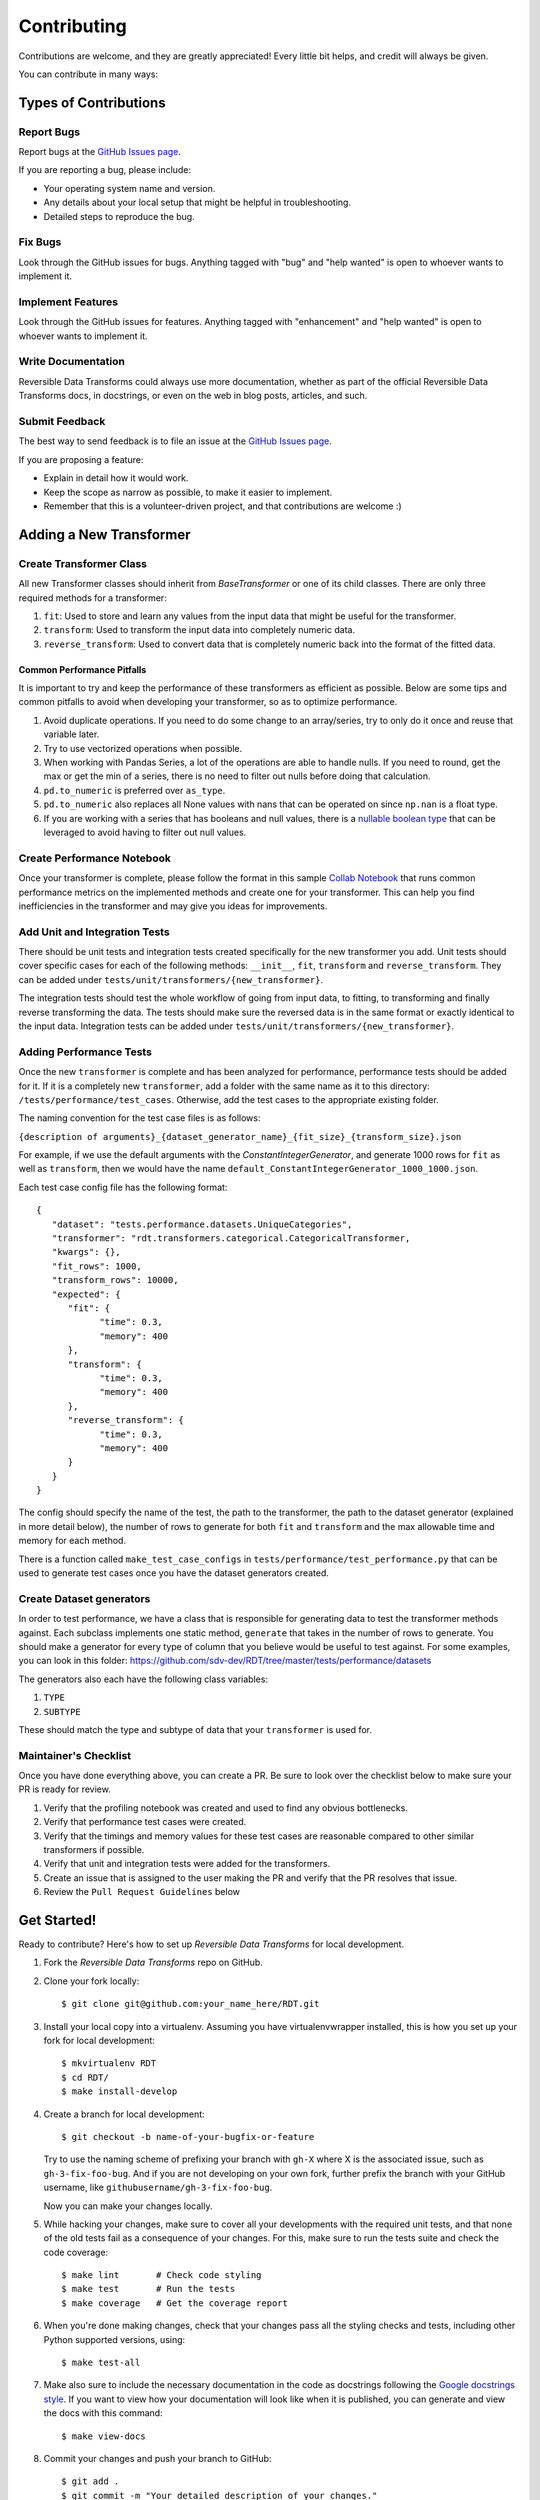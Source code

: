 .. highlight:: shell

============
Contributing
============

Contributions are welcome, and they are greatly appreciated! Every little bit
helps, and credit will always be given.

You can contribute in many ways:

Types of Contributions
----------------------

Report Bugs
~~~~~~~~~~~

Report bugs at the `GitHub Issues page`_.

If you are reporting a bug, please include:

* Your operating system name and version.
* Any details about your local setup that might be helpful in troubleshooting.
* Detailed steps to reproduce the bug.

Fix Bugs
~~~~~~~~

Look through the GitHub issues for bugs. Anything tagged with "bug" and "help
wanted" is open to whoever wants to implement it.

Implement Features
~~~~~~~~~~~~~~~~~~

Look through the GitHub issues for features. Anything tagged with "enhancement"
and "help wanted" is open to whoever wants to implement it.

Write Documentation
~~~~~~~~~~~~~~~~~~~

Reversible Data Transforms could always use more documentation, whether as part of the
official Reversible Data Transforms docs, in docstrings, or even on the web in blog posts,
articles, and such.

Submit Feedback
~~~~~~~~~~~~~~~

The best way to send feedback is to file an issue at the `GitHub Issues page`_.

If you are proposing a feature:

* Explain in detail how it would work.
* Keep the scope as narrow as possible, to make it easier to implement.
* Remember that this is a volunteer-driven project, and that contributions
  are welcome :)

Adding a New Transformer
------------------------

Create Transformer Class
~~~~~~~~~~~~~~~~~~~~~~~~

All new Transformer classes should inherit from `BaseTransformer` or one of its child classes.
There are only three required methods for a transformer:

1. ``fit``: Used to store and learn any values from the input data that might be useful
   for the transformer.
2. ``transform``: Used to transform the input data into completely numeric data.
3. ``reverse_transform``: Used to convert data that is completely numeric back into the
   format of the fitted data.

Common Performance Pitfalls
"""""""""""""""""""""""""""
It is important to try and keep the performance of these transformers as efficient as possible.
Below are some tips and common pitfalls to avoid when developing your transformer, so as to
optimize performance.

1. Avoid duplicate operations. If you need to do some change to an array/series, try to only
   do it once and reuse that variable later.
2. Try to use vectorized operations when possible.
3. When working with Pandas Series, a lot of the operations are able to handle nulls. If you
   need to round, get the max or get the min of a series, there is no need to filter out nulls
   before doing that calculation.
4. ``pd.to_numeric`` is preferred over ``as_type``.
5. ``pd.to_numeric`` also replaces all None values with nans that can be operated on since ``np.nan``
   is a float type.
6. If you are working with a series that has booleans and null values, there is a
   `nullable boolean type`_ that can be leveraged to avoid having to filter out null values.

Create Performance Notebook
~~~~~~~~~~~~~~~~~~~~~~~~~~~

Once your transformer is complete, please follow the format in this sample `Collab Notebook`_
that runs common performance metrics on the implemented methods and create one for your
transformer. This can help you find inefficiencies in the transformer and may give you ideas
for improvements.

Add Unit and Integration Tests
~~~~~~~~~~~~~~~~~~~~~~~~~~~~~~~~~

There should be unit tests and integration tests created specifically for the new transformer
you add. Unit tests should cover specific cases for each of the following methods: ``__init__``,
``fit``, ``transform`` and ``reverse_transform``. They can be added under
``tests/unit/transformers/{new_transformer}``.

The integration tests should test the whole workflow of going from input data, to fitting, to
transforming and finally reverse transforming the data. The tests should make sure the reversed
data is in the same format or exactly identical to the input data. Integration tests can be
added under ``tests/unit/transformers/{new_transformer}``.

Adding Performance Tests
~~~~~~~~~~~~~~~~~~~~~~~~

Once the new ``transformer`` is complete and has been analyzed for performance, performance tests
should be added for it. If it is a completely new ``transformer``, add a folder with the same name
as it to this directory: ``/tests/performance/test_cases``. Otherwise, add the test cases to the
appropriate existing folder.

The naming convention for the test case files is as follows:

``{description of arguments}_{dataset_generator_name}_{fit_size}_{transform_size}.json``

For example, if we use the default arguments with the `ConstantIntegerGenerator`, and generate
1000 rows for ``fit`` as well as ``transform``, then we would have the name
``default_ConstantIntegerGenerator_1000_1000.json``.

Each test case config file has the following format::

   {
      "dataset": "tests.performance.datasets.UniqueCategories",
      "transformer": "rdt.transformers.categorical.CategoricalTransformer,
      "kwargs": {},
      "fit_rows": 1000,
      "transform_rows": 10000,
      "expected": {
         "fit": {
               "time": 0.3,
               "memory": 400
         },
         "transform": {
               "time": 0.3,
               "memory": 400
         },
         "reverse_transform": {
               "time": 0.3,
               "memory": 400
         }
      }
   }

The config should specify the name of the test, the path to the transformer, the path to the
dataset generator (explained in more detail below), the number of rows to generate for both
``fit`` and ``transform`` and the max allowable time and memory for each method.

There is a function called ``make_test_case_configs`` in ``tests/performance/test_performance.py``
that can be used to generate test cases once you have the dataset generators created.

Create Dataset generators
~~~~~~~~~~~~~~~~~~~~~~~~~

In order to test performance, we have a class that is responsible for generating data to test
the transformer methods against. Each subclass implements one static method, ``generate`` that
takes in the number of rows to generate. You should make a generator for every type of column
that you believe would be useful to test against. For some examples, you can look in this
folder: https://github.com/sdv-dev/RDT/tree/master/tests/performance/datasets

The generators also each have the following class variables:

1. ``TYPE``
2. ``SUBTYPE``

These should match the type and subtype of data that your ``transformer`` is used for.

Maintainer's Checklist
~~~~~~~~~~~~~~~~~~~~~~

Once you have done everything above, you can create a PR. Be sure to look over the
checklist below to make sure your PR is ready for review.

1. Verify that the profiling notebook was created and used to find any obvious bottlenecks.
2. Verify that performance test cases were created.
3. Verify that the timings and memory values for these test cases are reasonable compared
   to other similar transformers if possible.
4. Verify that unit and integration tests were added for the transformers.
5. Create an issue that is assigned to the user making the PR and verify that the PR resolves
   that issue.
6. Review the ``Pull Request Guidelines`` below

Get Started!
------------

Ready to contribute? Here's how to set up `Reversible Data Transforms` for local development.

1. Fork the `Reversible Data Transforms` repo on GitHub.
2. Clone your fork locally::

    $ git clone git@github.com:your_name_here/RDT.git

3. Install your local copy into a virtualenv. Assuming you have virtualenvwrapper installed,
   this is how you set up your fork for local development::

    $ mkvirtualenv RDT
    $ cd RDT/
    $ make install-develop

4. Create a branch for local development::

    $ git checkout -b name-of-your-bugfix-or-feature

   Try to use the naming scheme of prefixing your branch with ``gh-X`` where X is
   the associated issue, such as ``gh-3-fix-foo-bug``. And if you are not
   developing on your own fork, further prefix the branch with your GitHub
   username, like ``githubusername/gh-3-fix-foo-bug``.

   Now you can make your changes locally.

5. While hacking your changes, make sure to cover all your developments with the required
   unit tests, and that none of the old tests fail as a consequence of your changes.
   For this, make sure to run the tests suite and check the code coverage::

    $ make lint       # Check code styling
    $ make test       # Run the tests
    $ make coverage   # Get the coverage report

6. When you're done making changes, check that your changes pass all the styling checks and
   tests, including other Python supported versions, using::

    $ make test-all

7. Make also sure to include the necessary documentation in the code as docstrings following
   the `Google docstrings style`_.
   If you want to view how your documentation will look like when it is published, you can
   generate and view the docs with this command::

    $ make view-docs

8. Commit your changes and push your branch to GitHub::

    $ git add .
    $ git commit -m "Your detailed description of your changes."
    $ git push origin name-of-your-bugfix-or-feature

9. Submit a pull request through the GitHub website.

Pull Request Guidelines
-----------------------

Before you submit a pull request, check that it meets these guidelines:

1. It resolves an open GitHub Issue and contains its reference in the title or
   the comment. If there is no associated issue, feel free to create one.
2. Whenever possible, it resolves only **one** issue. If your PR resolves more than
   one issue, try to split it in more than one pull request.
3. The pull request should include unit tests that cover all the changed code
4. If the pull request adds functionality, the docs should be updated. Put
   your new functionality into a function with a docstring, and add the
   feature to the documentation in an appropriate place.
5. The pull request should work for all the supported Python versions. Check the `Travis Build
   Status page`_ and make sure that all the checks pass.

Unit Testing Guidelines
-----------------------

All the Unit Tests should comply with the following requirements:

1. Unit Tests should be based only in unittest and pytest modules.

2. The tests that cover a module called ``rdt/path/to/a_module.py``
   should be implemented in a separated module called
   ``tests/rdt/path/to/test_a_module.py``.
   Note that the module name has the ``test_`` prefix and is located in a path similar
   to the one of the tested module, just inside the ``tests`` folder.

3. Each method of the tested module should have at least one associated test method, and
   each test method should cover only **one** use case or scenario.

4. Test case methods should start with the ``test_`` prefix and have descriptive names
   that indicate which scenario they cover.
   Names such as ``test_some_methed_input_none``, ``test_some_method_value_error`` or
   ``test_some_method_timeout`` are right, but names like ``test_some_method_1``,
   ``some_method`` or ``test_error`` are not.

5. Each test should validate only what the code of the method being tested does, and not
   cover the behavior of any third party package or tool being used, which is assumed to
   work properly as far as it is being passed the right values.

6. Any third party tool that may have any kind of random behavior, such as some Machine
   Learning models, databases or Web APIs, will be mocked using the ``mock`` library, and
   the only thing that will be tested is that our code passes the right values to them.

7. Unit tests should not use anything from outside the test and the code being tested. This
   includes not reading or writing to any file system or database, which will be properly
   mocked.

Tips
----

To run a subset of tests::

    $ python -m pytest tests.test_rdt
    $ python -m pytest -k 'foo'

Release Workflow
----------------

The process of releasing a new version involves several steps combining both ``git`` and
``bumpversion`` which, briefly:

1. Merge what is in ``master`` branch into ``stable`` branch.
2. Update the version in ``setup.cfg``, ``rdt/__init__.py`` and
   ``HISTORY.md`` files.
3. Create a new git tag pointing at the corresponding commit in ``stable`` branch.
4. Merge the new commit from ``stable`` into ``master``.
5. Update the version in ``setup.cfg`` and ``rdt/__init__.py``
   to open the next development iteration.

.. note:: Before starting the process, make sure that ``HISTORY.md`` has been updated with a new
          entry that explains the changes that will be included in the new version.
          Normally this is just a list of the Pull Requests that have been merged to master
          since the last release.

Once this is done, run of the following commands:

1. If you are releasing a patch version::

    make release

2. If you are releasing a minor version::

    make release-minor

3. If you are releasing a major version::

    make release-major

Release Candidates
~~~~~~~~~~~~~~~~~~

Sometimes it is necessary or convenient to upload a release candidate to PyPi as a pre-release,
in order to make some of the new features available for testing on other projects before they
are included in an actual full-blown release.

In order to perform such an action, you can execute::

    make release-candidate

This will perform the following actions:

1. Build and upload the current version to PyPi as a pre-release, with the format ``X.Y.Z.devN``

2. Bump the current version to the next release candidate, ``X.Y.Z.dev(N+1)``

After this is done, the new pre-release can be installed by including the ``dev`` section in the
dependency specification, either in ``setup.py``::

    install_requires = [
        ...
        'rdt>=X.Y.Z.dev',
        ...
    ]

or in command line::

    pip install 'rdt>=X.Y.Z.dev'


.. _GitHub issues page: https://github.com/sdv-dev/RDT/issues
.. _Travis Build Status page: https://travis-ci.org/sdv-dev/RDT/pull_requests
.. _Google docstrings style: https://google.github.io/styleguide/pyguide.html?showone=Comments#Comments
.. _nullable boolean type: https://pandas.pydata.org/pandas-docs/version/1.0/user_guide/boolean.html
.. _Collab Notebook: https://colab.research.google.com/drive/1dGnBLMW-5LATGoBUuQKWfOTZFssBmgYu?usp=sharing
